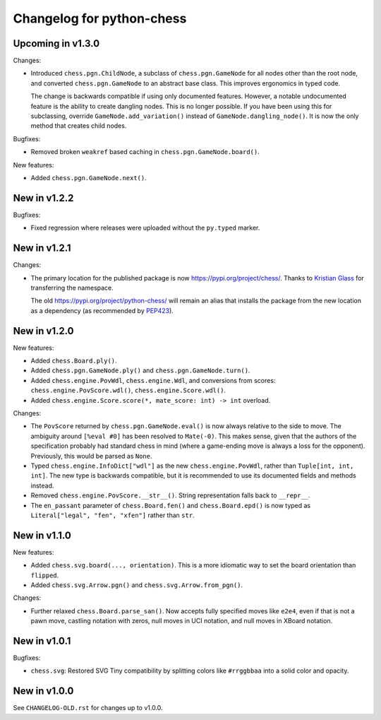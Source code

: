 Changelog for python-chess
==========================

Upcoming in v1.3.0
------------------

Changes:

* Introduced ``chess.pgn.ChildNode``, a subclass of ``chess.pgn.GameNode``
  for all nodes other than the root node, and converted ``chess.pgn.GameNode``
  to an abstract base class. This improves ergonomics in typed code.

  The change is backwards compatible if using only documented features.
  However, a notable undocumented feature is the ability to create dangling
  nodes. This is no longer possible. If you have been using this for
  subclassing, override ``GameNode.add_variation()`` instead of
  ``GameNode.dangling_node()``. It is now the only method that creates child
  nodes.

Bugfixes:

* Removed broken ``weakref`` based caching in ``chess.pgn.GameNode.board()``.

New features:

* Added ``chess.pgn.GameNode.next()``.

New in v1.2.2
-------------

Bugfixes:

* Fixed regression where releases were uploaded without the ``py.typed``
  marker.

New in v1.2.1
-------------

Changes:

* The primary location for the published package is now
  https://pypi.org/project/chess/. Thanks to
  `Kristian Glass <https://github.com/doismellburning>`_ for transferring the
  namespace.

  The old https://pypi.org/project/python-chess/ will remain an alias that
  installs the package from the new location as a dependency (as recommended by
  `PEP423 <https://www.python.org/dev/peps/pep-0423/#how-to-rename-a-project>`_).

New in v1.2.0
-------------

New features:

* Added ``chess.Board.ply()``.
* Added ``chess.pgn.GameNode.ply()`` and ``chess.pgn.GameNode.turn()``.
* Added ``chess.engine.PovWdl``, ``chess.engine.Wdl``, and conversions from
  scores: ``chess.engine.PovScore.wdl()``, ``chess.engine.Score.wdl()``.
* Added ``chess.engine.Score.score(*, mate_score: int) -> int`` overload.

Changes:

* The ``PovScore`` returned by ``chess.pgn.GameNode.eval()`` is now always
  relative to the side to move. The ambiguity around ``[%eval #0]`` has been
  resolved to ``Mate(-0)``. This makes sense, given that the authors of the
  specification probably had standard chess in mind (where a game-ending move
  is always a loss for the opponent). Previously, this would be parsed as
  ``None``.
* Typed ``chess.engine.InfoDict["wdl"]`` as the new ``chess.engine.PovWdl``,
  rather than ``Tuple[int, int, int]``. The new type is backwards compatible,
  but it is recommended to use its documented fields and methods instead.
* Removed ``chess.engine.PovScore.__str__()``. String representation falls back
  to ``__repr__``.
* The ``en_passant`` parameter of ``chess.Board.fen()`` and
  ``chess.Board.epd()`` is now typed as ``Literal["legal", "fen", "xfen"]``
  rather than ``str``.

New in v1.1.0
-------------

New features:

* Added ``chess.svg.board(..., orientation)``. This is a more idiomatic way to
  set the board orientation than ``flipped``.
* Added ``chess.svg.Arrow.pgn()`` and ``chess.svg.Arrow.from_pgn()``.

Changes:

* Further relaxed ``chess.Board.parse_san()``. Now accepts fully specified moves
  like ``e2e4``, even if that is not a pawn move, castling notation with zeros,
  null moves in UCI notation, and null moves in XBoard notation.

New in v1.0.1
-------------

Bugfixes:

* ``chess.svg``: Restored SVG Tiny compatibility by splitting colors like
  ``#rrggbbaa`` into a solid color and opacity.

New in v1.0.0
-------------

See ``CHANGELOG-OLD.rst`` for changes up to v1.0.0.
